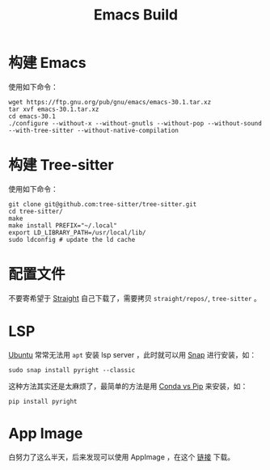 :PROPERTIES:
:ID:       c3edd551-51d0-4f51-ba0a-8418d0725e28
:END:
#+title: Emacs Build

* 构建 Emacs
使用如下命令：

#+begin_src shell
wget https://ftp.gnu.org/pub/gnu/emacs/emacs-30.1.tar.xz
tar xvf emacs-30.1.tar.xz
cd emacs-30.1
./configure --without-x --without-gnutls --without-pop --without-sound --with-tree-sitter --without-native-compilation
#+end_src

* 构建 Tree-sitter
使用如下命令：

#+begin_src shell
git clone git@github.com:tree-sitter/tree-sitter.git
cd tree-sitter/
make
make install PREFIX="~/.local"
export LD_LIBRARY_PATH=/usr/local/lib/
sudo ldconfig # update the ld cache
#+end_src

* 配置文件
不要寄希望于 [[id:bcaa941e-624f-44c2-95e9-b0db1e495a28][Straight]] 自己下载了，需要拷贝 =straight/repos/=, =tree-sitter= 。

* LSP
[[id:8e3d5527-8c90-4c7b-a0ea-34d6b2e8ed3d][Ubuntu]] 常常无法用 ~apt~ 安装 lsp server ，此时就可以用 [[id:a33dc090-f33e-4442-8ec4-462f79051773][Snap]] 进行安装，如：

#+begin_src shell
sudo snap install pyright --classic
#+end_src

这种方法其实还是太麻烦了，最简单的方法是用 [[id:82fd65b0-c6c0-4ed0-9c6b-bf67ee9c1dc8][Conda vs Pip]] 来安装，如：

#+begin_src shell
pip install pyright
#+end_src

* App Image
白努力了这么半天，后来发现可以使用 AppImage ，在这个 [[https://github.com/blahgeek/emacs-appimage][链接]] 下载。
